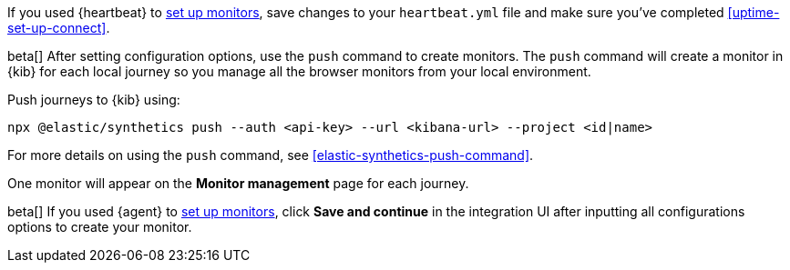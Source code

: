 // tag::heartbeat[]

If you used {heartbeat} to <<uptime-set-up-choose, set up monitors>>, save changes to your `heartbeat.yml` file and make sure you've completed <<uptime-set-up-connect>>.

// [ One monitor will appear on the **Monitor management** page for each journey ]

// end::heartbeat[]

// tag::managed[]

beta[] After setting configuration options, use the `push` command to create monitors.
The `push` command will create a monitor in {kib} for each local journey 
so you manage all the browser monitors from your local environment.

Push journeys to {kib} using:

[source,sh]
----
npx @elastic/synthetics push --auth <api-key> --url <kibana-url> --project <id|name>
----

For more details on using the `push` command, see <<elastic-synthetics-push-command>>.

One monitor will appear on the **Monitor management** page for each journey.

// end::managed[]

// tag::agent[]

beta[] If you used {agent} to <<uptime-set-up-choose, set up monitors>>, click **Save and continue** in the integration UI after inputting all configurations options to create your monitor.

// end::agent[]
